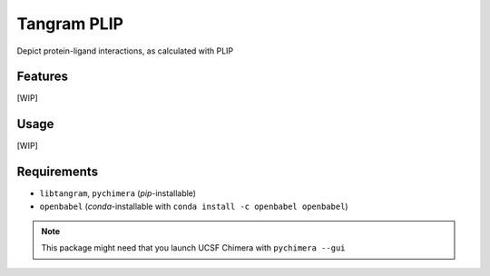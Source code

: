 ============
Tangram PLIP
============

.. image:: https://img.shields.io/github/release/insilichem/tangram_plipgui.svg
    :target: https://github.com/insilichem/tangram_plipgui/issues

.. image:: https://img.shields.io/github/issues/insilichem/tangram_plipgui.svg
    :target: https://github.com/insilichem/tangram_plipgui

Depict protein-ligand interactions, as calculated with PLIP

Features
========

[WIP]

Usage
=====

[WIP]

Requirements
============

- ``libtangram``, ``pychimera`` (*pip*-installable)
- ``openbabel`` (*conda*-installable with ``conda install -c openbabel openbabel``)

.. note::

    This package might need that you launch UCSF Chimera with ``pychimera --gui``